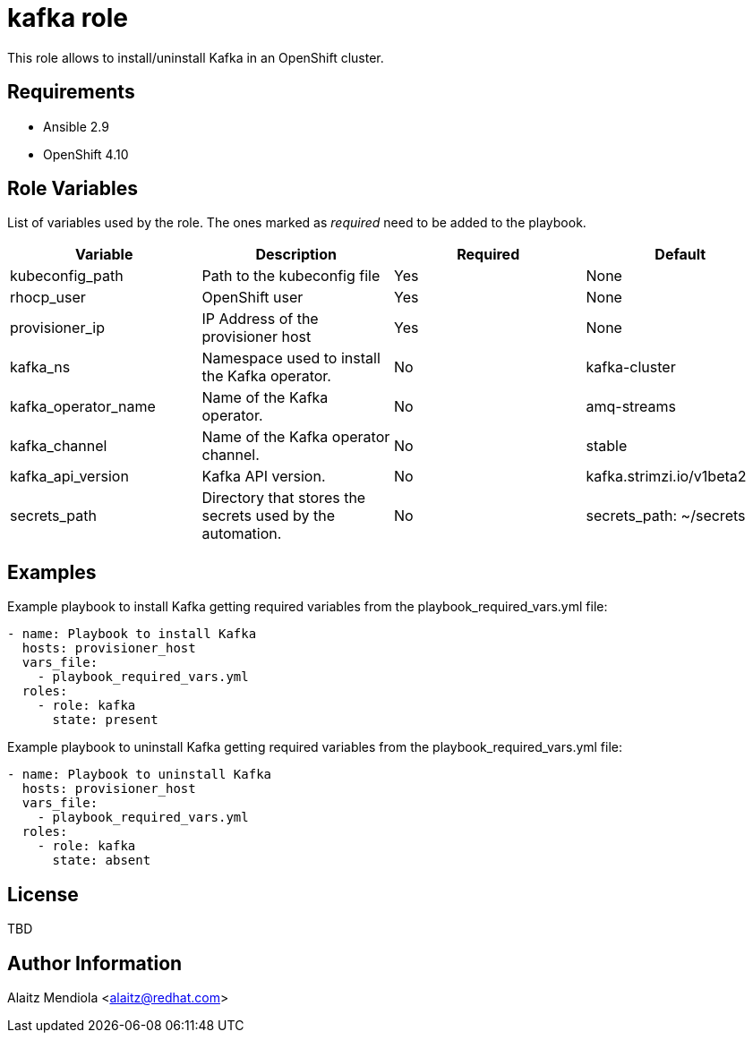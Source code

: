 = kafka role

This role allows to install/uninstall Kafka in an OpenShift cluster.

== Requirements

* Ansible 2.9
* OpenShift 4.10

== Role Variables

List of variables used by the role. The ones marked as _required_ need to be added to the playbook.

[cols="4*<.^",options=header]
|===
|Variable |Description | Required | Default 

|kubeconfig_path | Path to the kubeconfig file | Yes | None

|rhocp_user | OpenShift user | Yes | None

|provisioner_ip | IP Address of the provisioner host | Yes | None

|kafka_ns |Namespace used to install the Kafka operator. | No | kafka-cluster

|kafka_operator_name |Name of the Kafka operator. | No | amq-streams

|kafka_channel |Name of the Kafka operator channel. | No | stable

|kafka_api_version |Kafka API version. | No | kafka.strimzi.io/v1beta2

|secrets_path |Directory that stores the secrets used by the automation. | No | secrets_path: ~/secrets

|===

== Examples

Example playbook to install Kafka getting required variables from the playbook_required_vars.yml file:

[source, yaml]
----
- name: Playbook to install Kafka
  hosts: provisioner_host
  vars_file:
    - playbook_required_vars.yml
  roles:
    - role: kafka
      state: present
----

Example playbook to uninstall Kafka getting required variables from the playbook_required_vars.yml file:

[source, yaml]
----
- name: Playbook to uninstall Kafka
  hosts: provisioner_host
  vars_file:
    - playbook_required_vars.yml
  roles:
    - role: kafka
      state: absent
----

== License

TBD

== Author Information

Alaitz Mendiola <alaitz@redhat.com>
